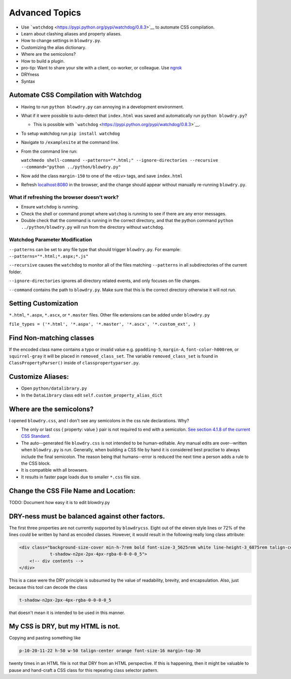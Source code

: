 Advanced Topics
===============

.. index:: single: Advanced Topics

- Use ```watchdog`` <https://pypi.python.org/pypi/watchdog/0.8.3>`__ to automate CSS compilation.
- Learn about clashing aliases and property aliases.
- How to change settings in ``blowdry.py``.
- Customizing the alias dictionary.
- Where are the semicolons?
- How to build a plugin.
- pro-tip: Want to share your site with a client, co-worker, or colleague. Use `ngrok <https://ngrok.com/>`__
- DRYness
- Syntax

Automate CSS Compilation with Watchdog
~~~~~~~~~~~~~~~~~~~~~~~~~~~~~~~~~~~~~~

.. index:: single: Watchdog

-  Having to run ``python blowdry.py`` can annoying in a development environment.
-  What if it were possible to auto-detect that ``index.html`` was saved and automatically
   run ``python blowdry.py``?

   -  This is possible with
      ```watchdog`` <https://pypi.python.org/pypi/watchdog/0.8.3>`__.

-  To setup watchdog run ``pip install watchdog``
-  Navigate to ``/examplesite`` at the command line.
-  From the command line run:

   ``watchmedo shell-command --patterns="*.html;" --ignore-directories --recursive --command="python ../python/blowdry.py"``
-  Now add the class ``margin-150`` to one of the ``<div>`` tags, and
   save ``index.html``
-  Refresh `localhost:8080 <http://localhost:8080>`__ in the browser,
   and the change should appear without manually re-running
   ``blowdry.py``.

What if refreshing the browser doesn't work?
''''''''''''''''''''''''''''''''''''''''''''

-  Ensure ``watchdog`` is running.
-  Check the shell or command prompt where ``watchog`` is running to see
   if there are any error messages.
-  Double check that the command is running in the correct directory,
   and that the python command ``python ../python/blowdry.py`` will run from the directory without
   ``watchdog``.

Watchdog Parameter Modification
'''''''''''''''''''''''''''''''

``--patterns`` can be set to any file type that should trigger
``blowdry.py``. For example: ``--patterns="*.html;*.aspx;*.js"``

``--recursive`` causes the ``watchdog`` to monitor all of the files
matching ``--patterns`` in all subdirectories of the current folder.

``--ignore-directories`` ignores all directory related events, and only
focuses on file changes.

``--command`` contains the path to ``blowdry.py``. Make sure that this
is the correct directory otherwise it will not run.

Setting Customization
~~~~~~~~~~~~~~~~~~~~~
``*.html``, ``*.aspx``, ``*.ascx``, or ``*.master`` files. Other
file extensions can be added under ``blowdry.py``

``file_types = ('*.html', '*.aspx', '*.master', '*.ascx', '*.custom_ext', )``

Find Non-matching classes
~~~~~~~~~~~~~~~~~~~~~~~~~

If the encoded class name contains a typo or invalid value e.g.
``ppadding-5``, ``margin-A``, ``font-color-h000rem``, or
``squirrel-gray`` it will be placed in ``removed_class_set``. The
variable ``removed_class_set`` is found in ``ClassPropertyParser()``
inside of ``classpropertyparser.py``.

Customize Aliases:
~~~~~~~~~~~~~~~~~~

- Open ``python/datalibrary.py``
- In the ``DataLibrary`` class edit ``self.custom_property_alias_dict``

Where are the semicolons?
~~~~~~~~~~~~~~~~~~~~~~~~~

I opened ``blowdry.css``, and I don't see any semicolons in the css rule declarations. Why?

- The only or last css { property: value } pair is not required to end with a semicolon. `See section 4.1.8 of the current CSS Standard. <http://www.w3.org/TR/CSS2/syndata.html#declaration>`__
- The auto--generated file ``blowdry.css`` is not intended to be human-editable. Any manual edits are over--written when ``blowdry.py`` is run. Generally, when building a CSS file by hand it is considered best practise to always include the final semicolon. The reason being that humans--error is reduced the next time a person adds a rule to the CSS block.
- It is compatible with all browsers.
- It results in faster page loads due to smaller ``*.css`` file size.

Change the CSS File Name and Location:
~~~~~~~~~~~~~~~~~~~~~~~~~~~~~~~~~~~~~~

TODO: Document how easy it is to edit blowdry.py

DRY-ness must be balanced against other factors.
~~~~~~~~~~~~~~~~~~~~~~~~~~~~~~~~~~~~~~~~~~~~~~~~

The first three properties are not currently supported by
``blowdrycss``. Eight out of the eleven style lines or 72% of the lines
could be written by hand as encoded classes. However, it would result in
the following really long class attribute:

.. code:: html

    <div class="background-size-cover min-h-7rem bold font-size-3_5625rem white line-height-3_6875rem talign-center
                t-shadow-n2px-2px-4px-rgba-0-0-0-0_5">
        <!-- div contents -->
    </div>

This is a case were the DRY principle is subsumed by the value of
readability, brevity, and encapsulation. Also, just because this tool
can decode the class

.. code-block:: html

    t-shadow-n2px-2px-4px-rgba-0-0-0-0_5

that doesn't mean it is intended to be used in this manner.

My CSS is DRY, but my HTML is not.
~~~~~~~~~~~~~~~~~~~~~~~~~~~~~~~~~~

Copying and pasting something like

.. code-block:: html

    p-10-20-11-22 h-50 w-50 talign-center orange font-size-16 margin-top-30

twenty times in an HTML file is not that DRY from an HTML perspective. If this is happening, then it might be valuable to pause and hand-craft a CSS class for this repeating class selector pattern.
